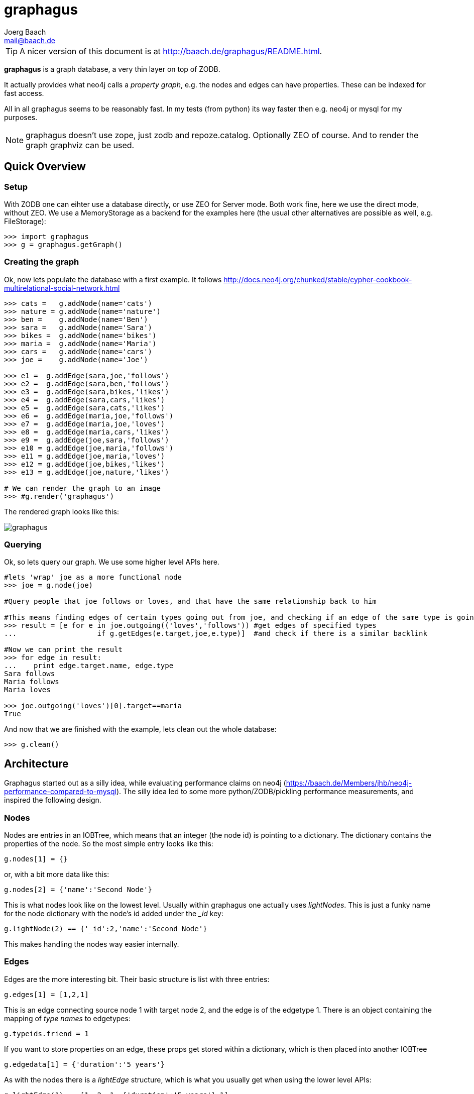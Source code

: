 graphagus
=========
:Author:  Joerg Baach
:Email: mail@baach.de

TIP: A nicer version of this document is at http://baach.de/graphagus/README.html.

*graphagus* is a graph database, a very thin layer on top of ZODB. 

It actually provides what neo4j calls a 'property graph', e.g.  the nodes and 
edges can have properties. These can be indexed for fast access.

All in all graphagus seems to be reasonably fast. In my tests (from python) its
way faster then e.g. neo4j or mysql for my purposes.

NOTE: graphagus doesn't use zope, just zodb and repoze.catalog. Optionally ZEO of course. And to render the graph graphviz can be used.


Quick Overview
--------------

Setup
~~~~~

With ZODB one can eihter use a database directly, or use ZEO for Server mode. Both work fine, here we use the direct mode, without ZEO. We use a MemoryStorage as a backend for the examples here (the usual other alternatives are possible as well, e.g. FileStorage):

[source, python]
----
>>> import graphagus
>>> g = graphagus.getGraph() 

----

Creating the graph
~~~~~~~~~~~~~~~~~~

Ok, now lets populate the database with a first example. It follows http://docs.neo4j.org/chunked/stable/cypher-cookbook-multirelational-social-network.html

[source,python]
----

>>> cats =   g.addNode(name='cats')
>>> nature = g.addNode(name='nature')
>>> ben =    g.addNode(name='Ben')
>>> sara =   g.addNode(name='Sara')
>>> bikes =  g.addNode(name='bikes')
>>> maria =  g.addNode(name='Maria')
>>> cars =   g.addNode(name='cars')
>>> joe =    g.addNode(name='Joe')

>>> e1 =  g.addEdge(sara,joe,'follows')
>>> e2 =  g.addEdge(sara,ben,'follows')
>>> e3 =  g.addEdge(sara,bikes,'likes')
>>> e4 =  g.addEdge(sara,cars,'likes')
>>> e5 =  g.addEdge(sara,cats,'likes')
>>> e6 =  g.addEdge(maria,joe,'follows')
>>> e7 =  g.addEdge(maria,joe,'loves')
>>> e8 =  g.addEdge(maria,cars,'likes')
>>> e9 =  g.addEdge(joe,sara,'follows')
>>> e10 = g.addEdge(joe,maria,'follows')
>>> e11 = g.addEdge(joe,maria,'loves')
>>> e12 = g.addEdge(joe,bikes,'likes')
>>> e13 = g.addEdge(joe,nature,'likes')

# We can render the graph to an image
>>> #g.render('graphagus')

----

The rendered graph looks like this:

image::graphagus.svg[]

Querying
~~~~~~~~
Ok, so lets query our graph. We use some higher level APIs here.

[source,python]
----

#lets 'wrap' joe as a more functional node
>>> joe = g.node(joe)

#Query people that joe follows or loves, and that have the same relationship back to him

#This means finding edges of certain types going out from joe, and checking if an edge of the same type is going reverse
>>> result = [e for e in joe.outgoing(('loves','follows')) #get edges of specified types 
...                   if g.getEdges(e.target,joe,e.type)]  #and check if there is a similar backlink

#Now we can print the result
>>> for edge in result:
...    print edge.target.name, edge.type
Sara follows
Maria follows
Maria loves

>>> joe.outgoing('loves')[0].target==maria
True

----

And now that we are finished with the example, lets clean out the whole
database:

[source,python]
----

>>> g.clean()

----


Architecture
------------

Graphagus started out as a silly idea, while evaluating performance claims on neo4j (https://baach.de/Members/jhb/neo4j-performance-compared-to-mysql). The silly idea led to some more python/ZODB/pickling performance measurements, and inspired the following design.

Nodes
~~~~~

Nodes are entries in an IOBTree, which means that an integer (the node id) is pointing to a dictionary. The dictionary contains the properties of the node. So the most simple entry looks like this:

[source, python]
g.nodes[1] = {}

or, with a bit more data like this:
[source,python]
g.nodes[2] = {'name':'Second Node'}

This is what nodes look like on the lowest level. Usually within graphagus one actually uses 'lightNodes'. This is just a funky name for the node dictionary with the node's id added under the '_id' key:

[source,python]
g.lightNode(2) == {'_id':2,'name':'Second Node'}

This makes handling the nodes way easier internally. 

Edges
~~~~~

Edges are the more interesting bit. Their basic structure is list with three entries:

[source,python]
g.edges[1] = [1,2,1]

This is an edge connecting source node 1 with target node 2, and the edge is of the edgetype 1. There is an object containing the mapping of 'type names' to edgetypes:

[source,python]
g.typeids.friend = 1

If you want to store properties on an edge, these props get stored within a  dictionary, which is then placed into another IOBTree

[source,python]
g.edgedata[1] = {'duration':'5 years'}

As with the nodes there is a 'lightEdge' structure, which is what you usually get when using the lower level APIs:

[source,python]
g.lightEdge(1) == [1, 2, 1, {'duration':'5 years'},1]

So, it is the basic edge structure (source,target,type) extended by the properties, and the internal id.

Graph directories
~~~~~~~~~~~~~~~~~

Given the above structure one would have no way to directly find edges from one node to the other. But fear not! There are two 'directories' that help the lookup. They have a very similar structure:

[source,python]
----
g.outgoing[typeid][source] = {edgeid:target, ...}
g.incoming[typeid][target] = {edgeid:source, ...}

----

With the examples above, we would have generated the following entries:

[source,python]
----
g.outgoing[1][1] = {1:2}
g.incoming[1][2] = {1:1}

----

When doing "just" graph traversal, usually those directory entries are all that is needed. E.g. when finding nodes that link to node 2 using typeid 1, one could use:

[source,python]
nodeids = g.incoming[1][1].values()

IMPORTANT: Sticking to these directories as much as possible is the key to doing very fast queries, because one avoids unpickling of the edges and nodes. 

Indexing
--------

In order to search nodes or edges, as shown in the examples below, one needs to setup up indexes on specific properties. These indexes are setup in the catalogs:

node_catalog::
    For indexing the nodes
edge_catalog::
    For indexing the edges

The catalog and indexing machinery comes from the fine 'repoze.catalog' project, so please check there for more details: http://docs.repoze.org/catalog/. 

Within graphagus we have to little helpers, 'Nodegetter' and 'Edgegetter', which will basically return the value of the specified attribute. 

Setting up indexes is optional, but we use them later on in this tutorial (see <<searching,searching>>, <<finding,finding>>), so lets set them up right now.

[source,python]
----
>>> g.node_catalog['name'] =  graphagus.CatalogFieldIndex(graphagus.Nodegetter('name'))
>>> g.node_catalog['text'] =  graphagus.CatalogTextIndex(graphagus.Nodegetter('text'))

>>> g.edge_catalog['since'] = graphagus.CatalogFieldIndex(graphagus.Edgegetter('since'))
>>> g.edge_catalog['text'] =  graphagus.CatalogTextIndex(graphagus.Edgegetter('text'))

>>> g.node_catalog['name']
<repoze.catalog.indexes.field.CatalogFieldIndex object at ...>

----

IMPORTANT: From now on, whenever nodes or edges are added to the graph, they are automatically cataloged and indexed using these indexes.

Please also check the section on <<searching,searching>> nodes and <<finding,finding>> edges.

Nodes
-----

This section shows how to deal with nodes.

Creating
~~~~~~~~
Lets create some nodes:

[source,python]
----
>>> alice = g.addNode(name='alice')
>>> bob = g.addNode(name='bob',lastname='The Builder')

# lets have a look at alice
>>> alice == { '_id': 1, 'name': 'alice'}
True

# and at bob
>>> bob == {'_id': 2, 'lastname': 'The Builder', 'name': 'bob'}
True

----

+alice+ and +bob+ are +lightnodes+. This is a dictionary with the properties
of the node, plus the additional internal +_id+. +Lightnode+ is what you 
usually work with. To illustrate:

[source,python]
----
>>> g.nodes[1]
{'name': 'alice'}

>>> alice == { '_id': 1, 'name': 'alice'}
True

>>> alice != g.nodes[1]
True

----

There is a little wrapper method +lightNode+, which will return a +lightnode+ object,
that is a dict with the +_id+ set, and either fetch a node from the db, or just
copy values over:

[source,python]
----
# it will either fetch a copy of the node...
>>> alice2 = g.lightNode(1)

# they have the same value
>>> alice == alice2
True

# but are not the same object
>>> id(alice) == id(alice2)
False

# ..., or, with a dict as a second parameter, only the _id will be set
# in the copy of the dict

>>> d = {}
>>> dictid = id({})
>>> out = g.lightNode(333,d)
>>> out
{'_id': 333}
>>> id(out) != dictid
True

----

Updating
~~~~~~~~

[source,python]
----
>>> bob['text'] = 'this is some wonderful text'
>>> g.updateNode(bob)

#thats all. Lets confirm

>>> bob2 = g.lightNode(bob['_id'])
>>> bob2 == bob
True

----

anchor:searching[]

Searching
~~~~~~~~~

How do you get nodes from the database?

[source,python]
----
# using fulltext
>>> nodes = g.queryNode(text='wonder*')
>>> nodes[0] == bob
True

# or the other index that we configured
>>> nodes = g.queryNode(name='alice')
>>> nodes[0] == alice
True

# No index, no search
>>> nodes = g.queryNode(lastname='The Builder')
Traceback (most recent call last):
    ...
KeyError: 'lastname'

----

Deleting 
~~~~~~~~

[source,python]
----
>>> charlie = g.addNode(name='charlie')
>>> g.delNode(charlie)

----


Edges
-----

Where we learn all about connecting nodes.

Creating
~~~~~~~~

Let's create a simple edge

[source,python]
----
>>> e1 = g.addEdge(alice,bob,'knows')
>>> e1
[1, 2, 1, {}, 1]

----

Lets add charlie again, and a link with extra data

[source,python]
----
>>> charlie = g.addNode(name='charlie')
>>> e2 = g.addEdge(bob,charlie,'knows',since=2012)
>>> e2
[2, 4, 1, {'since': 2012}, 2]

----

The returned data is the in the form of [source,target,type,attributes,edgeid]. It is a +lightEdge+. 

There is a helper method to quickly get the type name of an edge
[source,python]
----
>>> g.getType(e2)
'knows'

----

anchor:finding[]

Finding
~~~~~~~

Lets find some edges.

[source,python]
----

#if we know the edge id, its quite easy
>>> tmp = g.lightEdge(2)
>>> tmp == e2
True

#alternatively we can use the catalog
>>> res = g.queryEdge(since=2012)
>>> len(res)
1
>>> res[0] == e2
True

# the most basic api for getting edges
>>> tid = g.typeid('knows')
>>> r = g.outgoing[tid][alice['_id']]

# the data is a dict of the form {edgeid:nodeid}
>>> r
{1: 2}

# edge e1 has id 1 ...
>>> e1[4]
1

#starts at node 1 (alice)
>>> e1[0]
1

>>> alice['_id']
1

#...going to node 2 (bob)
>>> e1[1]
2

>>> bob['_id']
2

# it works the other way around as well
>>> g.incoming[tid][bob['_id']]
{1: 1}

----

There is a more comfortable api, which is less direct (hence slower), but probably much more usable.


[source,python]
----
# a bit higher level up is the following
>>> r = g.getAllEdges(alice['_id'],'o')
>>> r[0] == e1
True

>>> r = g.getAllEdges(bob['_id'],'i')
>>> r[0] == e1
True

#or, a bit simpler
>>> r = g.getAllEdges(bob,'i')
>>> r[0] == e1
True

#or get all edges
>>> r = g.getAllEdges(bob)

#incoming
>>> r.i[0]==e1
True

#outgoing
>>> r.o[0]==e2
True

----

Updating
~~~~~~~~

[source,python]
----
>>> e2[3]['since']=2011
>>> e2
[2, 4, 1, {'since': 2011}, 2]

----

Deleting
~~~~~~~~
[source,python]
----

#lets create another extra node
>>> eve = g.addNode(name='eve')

#and connect to it
>>> e3 = g.addEdge(bob,eve,'knows')


# first off, you can't delete a connected node
>>> g.delNode(eve)
Traceback (most recent call last):
    ...    
StillConnected: ('incoming', {3: 2})

#so, lets delete the edge
>>> g.delEdge(e3)

#are there still incoming edges on eve?
>>> g.getAllEdges(eve,'i')
[]

#So, lets remove Eve
>>> g.delNode(eve)

#It seems that did work ok


----

Higher Level API
----------------

There is a slightly higher level API. We already used that in the introductionary examples.

As a reminder, the graph currently looks like this:

[source, python]
>>> #g.render('example1')

image::example1.svg[]

anchor:getAllEdges[]

graph.getAllEdges
~~~~~~~~~~~~~~~~~

[source,python]
g.getAllEdges(self,nodeids,directions=None,types=None)

Returns connected edges for one or more nodes, optionally filtered by type. The edges are returned as 'Edge' objects.

* _nodeids_ - can be a single or list of  integer, lightNode or Nodes (or mixed)
* _directions_ - can be either a string starting with "i" or "o", or an iterable with both of them. Defaults to ("incoming","outgoing"). If both (or none) are given, will return a dict-like object that has an "i" and "o" keys as well as attributes
* _types_ - can be a single or list of edgetypes, given as ints or strings

[source, python]
----

>>> g.getAllEdges(bob,'incoming')
[Edge([1, 2, 1, {}, 1])]

#abbriviate
>>> g.getAllEdges(bob,'i')
[Edge([1, 2, 1, {}, 1])]

>>> g.getAllEdges(bob,'outgo')
[Edge([2, 4, 1, {'since': 2011}, 2])]

#directions default to ("incoming","outgoing")
>>> g.getAllEdges(bob)
{'i': [Edge([1, 2, 1, {}, 1])], 'o': [Edge([2, 4, 1, {'since': 2011}, 2])]}

#key and attribute
>>> g.getAllEdges(bob)['i'] == g.getAllEdges(bob).i
True

#multiple nodes
>>> g.getAllEdges((bob,charlie),'i')
[Edge([1, 2, 1, {}, 1]), Edge([2, 4, 1, {'since': 2011}, 2])]

----

Edge
~~~~

A lightEdge can be wrapped as a full 'Edge' object.

[source,python]
>>> edge = g.edge(e2)

This object has the following attributes and methods

* _source_: the source node as a 'Node'
* _target_: the target node as a 'Node'
* _type_: the type as a 'str'
* _data_: the data dict of the node
* _.foo_: the value of _foo_ in the data dict (raises 'AttributeError')

[source,python]
----
>>> edge.source
Node({'lastname': 'The Builder', '_id': 2, 'name': 'bob', 'text': 'this is some wonderful text'})

>>> edge.target
Node({'_id': 4, 'name': 'charlie'})

>>> edge.type
'knows'

>>> edge.data
{'since': 2011}

>>> edge.since
2011

----

Node
~~~~

A lightNode can be wrapped as a full 'Node' object

[source,python]
>>> node = g.node(bob)

This object has the following attributes and methods:

* _allEdges(directions=None,types=None)_: returns Edges as in the corresponding g.getAllEdges(node,...) call. See <<getAllEdges,graph.getAllEdges>>
* _outgoing_: (types=None) returns a list of outgoing edges, filtered by type
* _o_: shorthand for _outgoing_
* _incoming_: (types=None) returns a list of incoming edges, filtered by type
* _i_: shorthand for _incoming_
* _.foo_: the value of _foo_ in the data dict (raises 'AttributeError')

[source,python]
----
>>> node.allEdges()
{'i': [Edge([1, 2, 1, {}, 1])], 'o': [Edge([2, 4, 1, {'since': 2011}, 2])]}

>>> node.outgoing(types='knows')
[Edge([2, 4, 1, {'since': 2011}, 2])]

>>> node.o
[Edge([2, 4, 1, {'since': 2011}, 2])]

>>> node.incoming(types='unknown')
[]

>>> node.i
[Edge([1, 2, 1, {}, 1])]

>>> node.name
'bob'

----

Performance comparison
----------------------

I did some performance meassurements on graphagus. They are done within a comparison of graphagus and neo4j (because that's where the id for this project comes from). 

https://baach.de/Members/jhb/neo4j-performance-compared-to-graphagus

[source,python]
>>> #import ipdb; ipdb.set_trace()

